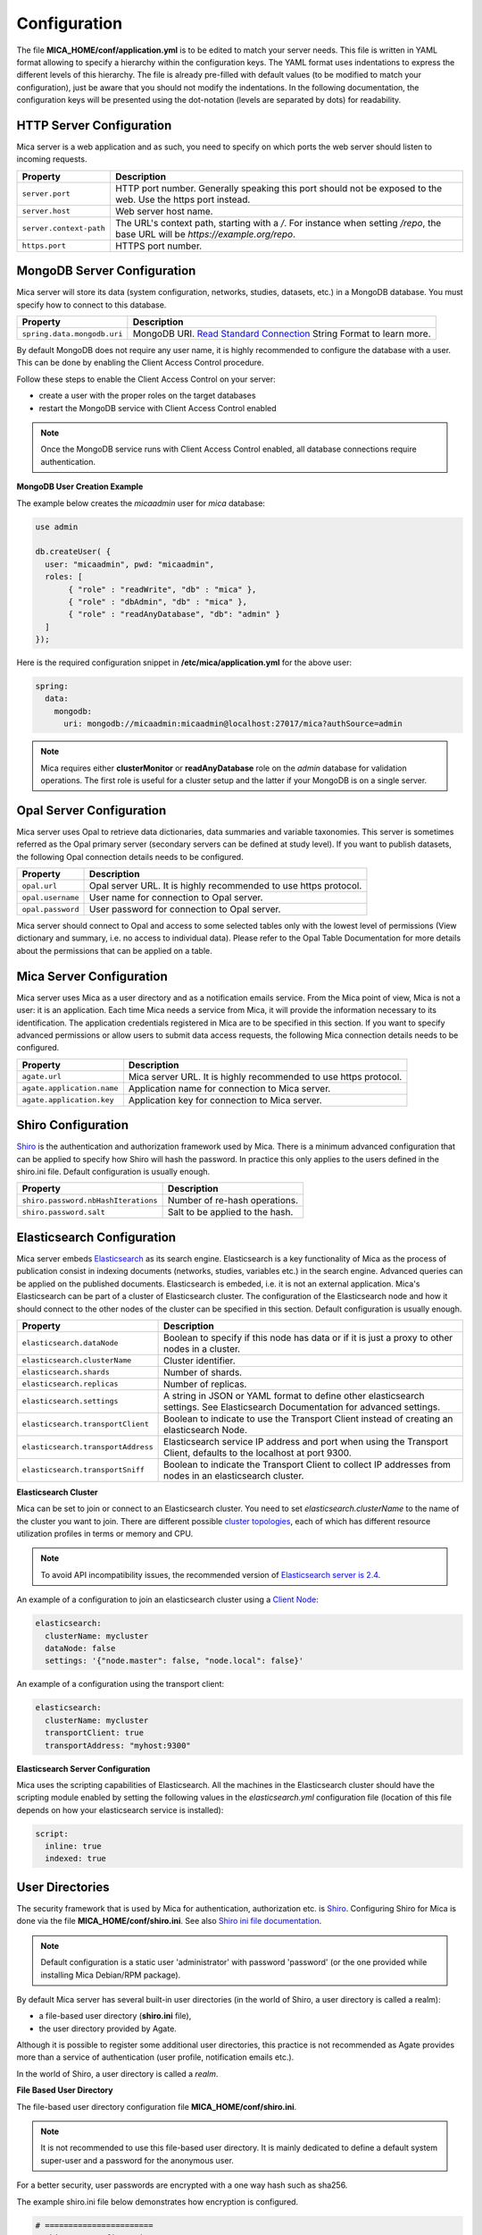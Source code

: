 Configuration
=============

The file **MICA_HOME/conf/application.yml** is to be edited to match your server needs. This file is written in YAML format allowing to specify a hierarchy within the configuration keys. The YAML format uses indentations to express the different levels of this hierarchy. The file is already pre-filled with default values (to be modified to match your configuration), just be aware that you should not modify the indentations. In the following documentation, the configuration keys will be presented using the dot-notation (levels are separated by dots) for readability.

HTTP Server Configuration
-------------------------

Mica server is a web application and as such, you need to specify on which ports the web server should listen to incoming requests.

========================= ==================
Property                  Description
========================= ==================
``server.port``           HTTP port number. Generally speaking this port should not be exposed to the web. Use the https port instead.
``server.host``           Web server host name.
``server.context-path``   The URL's context path, starting with a `/`. For instance when setting `/repo`, the base URL will be `https://example.org/repo`.
``https.port``            HTTPS port number.
========================= ==================

MongoDB Server Configuration
----------------------------

Mica server will store its data (system configuration, networks, studies, datasets, etc.) in a MongoDB database. You must specify how to connect to this database.

=========================== ===========================
Property                    Description
=========================== ===========================
``spring.data.mongodb.uri`` MongoDB URI. `Read Standard Connection <https://docs.mongodb.com/manual/reference/connection-string/>`_ String Format to learn more.
=========================== ===========================

By default MongoDB does not require any user name, it is highly recommended to configure the database with a user. This can be done by enabling the Client Access Control procedure.

Follow these steps to enable the Client Access Control on your server:

* create a user with the proper roles on the target databases
* restart the MongoDB service with Client Access Control enabled

.. note::

  Once the MongoDB service runs with Client Access Control enabled, all database connections require authentication.

**MongoDB User Creation Example**

The example below creates the *micaadmin* user for *mica* database:

.. code-block:: javascript

  use admin

  db.createUser( {
    user: "micaadmin", pwd: "micaadmin",
    roles: [
         { "role" : "readWrite", "db" : "mica" },
         { "role" : "dbAdmin", "db" : "mica" },
         { "role" : "readAnyDatabase", "db": "admin" }
    ]
  });

Here is the required configuration snippet in **/etc/mica/application.yml** for the above user:

.. code-block:: yaml

  spring:
    data:
      mongodb:
        uri: mongodb://micaadmin:micaadmin@localhost:27017/mica?authSource=admin

.. note::

  Mica requires either **clusterMonitor** or **readAnyDatabase** role on the *admin* database for validation operations. The first role is useful for a cluster setup and the latter if your MongoDB is on a single server.

Opal Server Configuration
-------------------------

Mica server uses Opal to retrieve data dictionaries, data summaries and variable taxonomies. This server is sometimes referred as the Opal primary server (secondary servers can be defined at study level). If you want to publish datasets, the following Opal connection details needs to be configured.

================= ================================================================
Property          Description
================= ================================================================
``opal.url``      Opal server URL. It is highly recommended to use https protocol.
``opal.username`` User name for connection to Opal server.
``opal.password`` User password for connection to Opal server.
================= ================================================================

Mica server should connect to Opal and access to some selected tables only with the lowest level of permissions (View dictionary and summary, i.e. no access to individual data). Please refer to the Opal Table Documentation for more details about the permissions that can be applied on a table.

Mica Server Configuration
--------------------------

Mica server uses Mica as a user directory and as a notification emails service. From the Mica point of view, Mica is not a user: it is an application. Each time Mica needs a service from Mica, it will provide the information necessary to its identification. The application credentials registered in Mica are to be specified in this section. If you want to specify advanced permissions or allow users to submit data access requests, the following Mica connection details needs to be configured.

========================== ================================================================
Property                   Description
========================== ================================================================
``agate.url``              Mica server URL. It is highly recommended to use https protocol.
``agate.application.name`` Application name for connection to Mica server.
``agate.application.key``  Application key for connection to Mica server.
========================== ================================================================

Shiro Configuration
-------------------

`Shiro <http://shiro.apache.org/>`_ is the authentication and authorization framework used by Mica. There is a minimum advanced configuration that can be applied to specify how Shiro will hash the password. In practice this only applies to the users defined in the shiro.ini file. Default configuration is usually enough.

=================================== ================================
Property                            Description
=================================== ================================
``shiro.password.nbHashIterations`` Number of re-hash operations.
``shiro.password.salt``             Salt to be applied to the hash.
=================================== ================================

Elasticsearch Configuration
---------------------------

Mica server embeds `Elasticsearch <https://www.elastic.co/>`_ as its search engine. Elasticsearch is a key functionality of Mica as the process of publication consist in indexing documents (networks, studies, variables etc.) in the search engine. Advanced queries can be applied on the published documents. Elasticsearch is embeded, i.e. it is not an external application. Mica's Elasticsearch can be part of a cluster of Elasticsearch cluster. The configuration of the Elasticsearch node and how it should connect to the other nodes of the cluster can be specified in this section. Default configuration is usually enough.

=================================== ================================
Property                            Description
=================================== ================================
``elasticsearch.dataNode``          Boolean to specify if this node has data or if it is just a proxy to other nodes in a cluster.
``elasticsearch.clusterName``       Cluster identifier.
``elasticsearch.shards``            Number of shards.
``elasticsearch.replicas``          Number of replicas.
``elasticsearch.settings``          A string in JSON or YAML format to define other elasticsearch settings. See Elasticsearch Documentation for advanced settings.
``elasticsearch.transportClient``   Boolean to indicate to use the Transport Client instead of creating an elasticsearch Node.
``elasticsearch.transportAddress``  Elasticsearch service IP address and port when using the Transport Client, defaults to the localhost at port 9300.
``elasticsearch.transportSniff``    Boolean to indicate the Transport Client to collect IP addresses from nodes in an elasticsearch cluster.
=================================== ================================

**Elasticsearch Cluster**

Mica can be set to join or connect to an Elasticsearch cluster. You need to set *elasticsearch.clusterName* to the name of the cluster you want to join. There are different possible `cluster topologies <https://www.elastic.co/guide/en/elasticsearch/reference/current/modules-node.html>`_, each of which has different resource utilization profiles in terms or memory and CPU.

.. note::

  To avoid API incompatibility issues, the recommended version of `Elasticsearch server is 2.4 <https://www.elastic.co/downloads/past-releases/elasticsearch-2-4-4>`_.


An example of a configuration to join an elasticsearch cluster using a `Client Node <https://www.elastic.co/guide/en/elasticsearch/reference/2.2/modules-node.html#client-node>`_:

.. code-block:: yaml

  elasticsearch:
    clusterName: mycluster
    dataNode: false
    settings: '{"node.master": false, "node.local": false}'

An example of a configuration using the transport client:

.. code-block:: yaml

  elasticsearch:
    clusterName: mycluster
    transportClient: true
    transportAddress: "myhost:9300"

**Elasticsearch Server Configuration**

Mica uses the scripting capabilities of Elasticsearch. All the machines in the Elasticsearch cluster should have the scripting module enabled by setting the following values in the *elasticsearch.yml* configuration file (location of this file depends on how your elasticsearch service is installed):

.. code-block:: yaml

  script:
    inline: true
    indexed: true

User Directories
----------------

The security framework that is used by Mica for authentication, authorization etc. is `Shiro <http://shiro.apache.org/>`_. Configuring Shiro for Mica is done via the file **MICA_HOME/conf/shiro.ini**. See also `Shiro ini file documentation <http://cwiki.apache.org/confluence/display/SHIRO/Configuration#Configuration-INISections>`_.

.. note::

  Default configuration is a static user 'administrator' with password 'password' (or the one provided while installing Mica Debian/RPM package).

By default Mica server has several built-in user directories (in the world of Shiro, a user directory is called a realm):

* a file-based user directory (**shiro.ini** file),
* the user directory provided by Agate.

Although it is possible to register some additional user directories, this practice is not recommended as Agate provides more than a service of authentication (user profile, notification emails etc.).

In the world of Shiro, a user directory is called a *realm*.

**File Based User Directory**

The file-based user directory configuration file **MICA_HOME/conf/shiro.ini**.

.. note::

  It is not recommended to use this file-based user directory. It is mainly dedicated to define a default system super-user and a password for the anonymous user.

For a better security, user passwords are encrypted with a one way hash such as sha256.

The example shiro.ini file below demonstrates how encryption is configured.

.. code-block:: bash

  # =======================
  # Shiro INI configuration
  # =======================

  [main]
  # Objects and their properties are defined here,
  # Such as the securityManager, Realms and anything else needed to build the SecurityManager


  [users]
  # The 'users' section is for simple deployments
  # when you only need a small number of statically-defined set of User accounts.
  #
  # Password here must be encrypted!
  # Use shiro-hasher tools to encrypt your passwords:
  #   DEBIAN:
  #     cd /usr/share/mica2/tools && ./shiro-hasher -p
  #   UNIX:
  #     cd <MICA_DIST_HOME>/tools && ./shiro-hasher -p
  #   WINDOWS:
  #     cd <MICA_DIST_HOME>/tools && shiro-hasher.bat -p
  #
  # Format is:
  # username=password[,role]*
  administrator = $shiro1$SHA-256$500000$dxucP0IgyO99rdL0Ltj1Qg==$qssS60kTC7TqE61/JFrX/OEk0jsZbYXjiGhR7/t+XNY=,mica-administrator
  anonymous = $shiro1$SHA-256$500000$dxucP0IgyO99rdL0Ltj1Qg==$qssS60kTC7TqE61/JFrX/OEk0jsZbYXjiGhR7/t+XNY=

  [roles]
  # The 'roles' section is for simple deployments
  # when you only need a small number of statically-defined roles.
  # Format is:
  # role=permission[,permission]*
  mica-administrator = *

Passwords must be encrypted using shiro-hasher tools (included in Mica tools directory):

.. code-block:: bash

  cd /usr/share/mica2/tools
  ./shiro-hasher -p

Reverse Proxy Configuration
---------------------------

Mica server can be accessed through a reverse proxy server.

**Apache**

Example of Apache directives that:

* redirects HTTP connection on port 80 to HTTPS connection on port 443,
* specifies acceptable protocols and cipher suites,
* refines organization's specific certificate and private key.

.. code-block:: text

  <VirtualHost *:80>
      ServerName mica.your-organization.org
      ProxyRequests Off
      ProxyPreserveHost On
      <Proxy *>
          Order deny,allow
          Allow from all
      </Proxy>
      RewriteEngine on
      ReWriteCond %{SERVER_PORT} !^443$
      RewriteRule ^/(.*) https://mica.your-organization.org:443/$1 [NC,R,L]
  </VirtualHost>
  <VirtualHost *:443>
      ServerName mica.your-organization.org
      SSLProxyEngine on
      SSLEngine on
      SSLProtocol All -SSLv2 -SSLv3
      SSLHonorCipherOrder on
      # Prefer PFS, allow TLS, avoid SSL, for IE8 on XP still allow 3DES
      SSLCipherSuite "EECDH+ECDSA+AESGCM EECDH+aRSA+AESGCM EECDH+ECDSA+SHA384 EECDH+ECDSA+SHA256 EECDH+aRSA+SHA384 EECDH+aRSA+SHA256 EECDH+AESG CM EECDH EDH+AESGCM EDH+aRSA HIGH !MEDIUM !LOW !aNULL !eNULL !LOW !RC4 !MD5 !EXP !PSK !SRP !DSS"
      # Prevent CRIME/BREACH compression attacks
      SSLCompression Off
      SSLCertificateFile /etc/apache2/ssl/cert/your-organization.org.crt
      SSLCertificateKeyFile /etc/apache2/ssl/private/your-organization.org.key
      ProxyRequests Off
      ProxyPreserveHost On
      ProxyPass / https://localhost:8445/
      ProxyPassReverse / https://localhost:8445/
  </VirtualHost>

For performance, you can also activate Apache's compression module (mod_deflate) with the following settings (note the json content type setting) in file */etc/apache2/mods-available/deflate.conf*:

.. code-block:: text

  <IfModule mod_deflate.c>
    <IfModule mod_filter.c>
        # these are known to be safe with MSIE 6
        AddOutputFilterByType DEFLATE text/html text/plain text/xml
        # everything else may cause problems with MSIE 6
        AddOutputFilterByType DEFLATE text/css
        AddOutputFilterByType DEFLATE application/x-javascript application/javascript application/ecmascript
        AddOutputFilterByType DEFLATE application/rss+xml
        AddOutputFilterByType DEFLATE application/xml
        AddOutputFilterByType DEFLATE application/json
    </IfModule>
  </IfModule>
